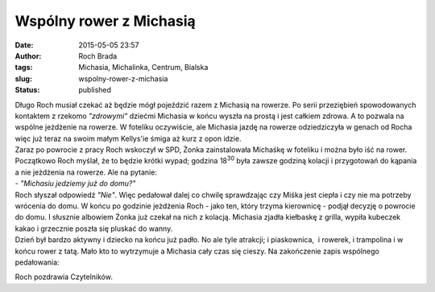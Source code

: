 Wspólny rower z Michasią
########################
:date: 2015-05-05 23:57
:author: Roch Brada
:tags: Michasia, Michalinka, Centrum, Bialska
:slug: wspolny-rower-z-michasia
:status: published

| Długo Roch musiał czekać aż będzie mógł pojeździć razem z Michasią na rowerze. Po serii przeziębień spowodowanych kontaktem z rzekomo *"zdrowymi"* dziećmi Michasia w końcu wyszła na prostą i jest całkiem zdrowa. A to pozwala na wspólne jeżdżenie na rowerze. W foteliku oczywiście, ale Michasia jazdę na rowerze odziedziczyła w genach od Rocha więc już teraz na swoim małym Kellys'ie śmiga aż kurz z opon idzie.
| Zaraz po powrocie z pracy Roch wskoczył w SPD, Żonka zainstalowała Michaśkę w foteliku i można było iść na rower. Początkowo Roch myślał, że to będzie krótki wypad; godzina 18\ :sup:`30` była zawsze godziną kolacji i przygotowań do kąpania a nie jeżdżenia na rowerze. Ale na pytanie:
| - *"Michasiu jedziemy już do domu?"*
| Roch słyszał odpowiedź *"Nie"*. Więc pedałował dalej co chwilę sprawdzając czy Miśka jest ciepła i czy nie ma potrzeby wrócenia do domu. W końcu po godzinie jeżdżenia Roch - jako ten, który trzyma kierownicę - podjął decyzję o powrocie do domu. I słusznie albowiem Żonka już czekał na nich z kolacją. Michasia zjadła kiełbaskę z grilla, wypiła kubeczek kakao i grzecznie poszła się pluskać do wanny.
| Dzień był bardzo aktywny i dziecko na końcu już padło. No ale tyle atrakcji; i piaskownica,  i rowerek, i trampolina i w końcu rower z tatą. Mało kto to wytrzymuje a Michasia cały czas się cieszy. Na zakończenie zapis wspólnego pedałowania:

.. raw:: html

   <div style="text-align: center;">

.. raw:: html

   <iframe allowtransparency="true" frameborder="0" height="405" scrolling="no" src="https://www.strava.com/activities/298700380/embed/8d5c965030353ef53b06215a7f2796a36edfb1b3" width="590">

.. raw:: html

   </iframe>

.. raw:: html

   </div>

Roch pozdrawia Czytelników.

.. raw:: html

   </p>
